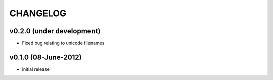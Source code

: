 CHANGELOG
=========

v0.2.0 (under development)
--------------------------
* Fixed bug relating to unicode filenames

v0.1.0 (08-June-2012)
--------------------------
* initial release
